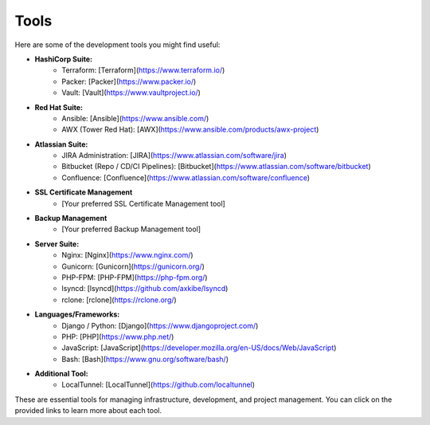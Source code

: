 Tools
=====

Here are some of the development tools you might find useful:

- **HashiCorp Suite:**
    - Terraform: [Terraform](https://www.terraform.io/)
    - Packer: [Packer](https://www.packer.io/)
    - Vault: [Vault](https://www.vaultproject.io/)

- **Red Hat Suite:**
    - Ansible: [Ansible](https://www.ansible.com/)
    - AWX (Tower Red Hat): [AWX](https://www.ansible.com/products/awx-project)

- **Atlassian Suite:**
    - JIRA Administration: [JIRA](https://www.atlassian.com/software/jira)
    - Bitbucket (Repo / CD/CI Pipelines): [Bitbucket](https://www.atlassian.com/software/bitbucket)
    - Confluence: [Confluence](https://www.atlassian.com/software/confluence)

- **SSL Certificate Management**
    - [Your preferred SSL Certificate Management tool]

- **Backup Management**
    - [Your preferred Backup Management tool]

- **Server Suite:**
    - Nginx: [Nginx](https://www.nginx.com/)
    - Gunicorn: [Gunicorn](https://gunicorn.org/)
    - PHP-FPM: [PHP-FPM](https://php-fpm.org/)
    - lsyncd: [lsyncd](https://github.com/axkibe/lsyncd)
    - rclone: [rclone](https://rclone.org/)

- **Languages/Frameworks:**
    - Django / Python: [Django](https://www.djangoproject.com/)
    - PHP: [PHP](https://www.php.net/)
    - JavaScript: [JavaScript](https://developer.mozilla.org/en-US/docs/Web/JavaScript)
    - Bash: [Bash](https://www.gnu.org/software/bash/)

- **Additional Tool:**
    - LocalTunnel: [LocalTunnel](https://github.com/localtunnel)

These are essential tools for managing infrastructure, development, and project management. You can click on the provided links to learn more about each tool.
